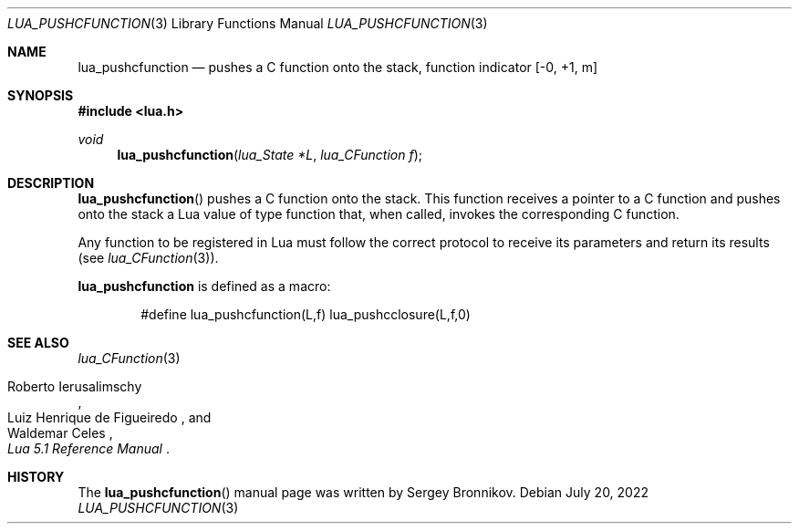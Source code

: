 .Dd $Mdocdate: July 20 2022 $
.Dt LUA_PUSHCFUNCTION 3
.Os
.Sh NAME
.Nm lua_pushcfunction
.Nd pushes a C function onto the stack, function indicator
.Bq -0, +1, m
.Sh SYNOPSIS
.In lua.h
.Ft void
.Fn lua_pushcfunction "lua_State *L" "lua_CFunction f"
.Sh DESCRIPTION
.Fn lua_pushcfunction
pushes a C function onto the stack.
This function receives a pointer to a C function and pushes onto the stack a
Lua value of type function that, when called, invokes the corresponding C
function.
.Pp
Any function to be registered in Lua must follow the correct protocol to
receive its parameters and return its results
.Pq see Xr lua_CFunction 3 .
.Pp
.Nm lua_pushcfunction
is defined as a macro:
.Pp
.Bd -literal -offset indent -compact
#define lua_pushcfunction(L,f)  lua_pushcclosure(L,f,0)
.Ed
.Sh SEE ALSO
.Xr lua_CFunction 3
.Rs
.%A Roberto Ierusalimschy
.%A Luiz Henrique de Figueiredo
.%A Waldemar Celes
.%T Lua 5.1 Reference Manual
.Re
.Sh HISTORY
The
.Fn lua_pushcfunction
manual page was written by Sergey Bronnikov.
